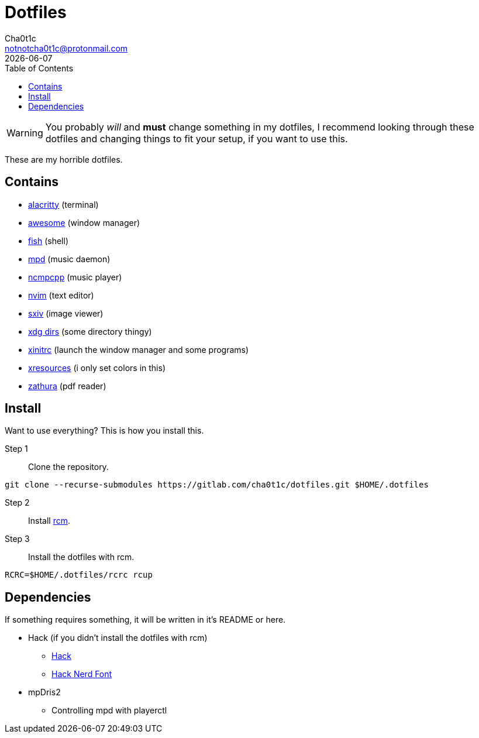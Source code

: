 = Dotfiles
Cha0t1c <notnotcha0t1c@protonmail.com>
{docdate}
:toc:

WARNING: You probably _will_ and *must* change something in my dotfiles, I recommend looking through these dotfiles and changing things to fit your setup, if you want to use this.

These are my horrible dotfiles.

== Contains

* link:config/alacritty/[alacritty] (terminal)
* link:config/awesome/[awesome] (window manager)
* link:config/fish/[fish] (shell)
* link:config/mpd/[mpd] (music daemon)
* link:config/ncmpcpp[ncmpcpp] (music player)
* link:config/nvim/[nvim] (text editor)
* link:config/sxiv/exec/[sxiv] (image viewer)
* link:config/user-dirs.dirs[xdg dirs] (some directory thingy)
* link:xinitrc[xinitrc] (launch the window manager and some programs)
* link:Xresources[xresources] (i only set colors in this)
* link:config/zathura/[zathura] (pdf reader)

== Install
Want to use everything? This is how you install this.

Step 1:: Clone the repository.
[source,sh]
----
git clone --recurse-submodules https://gitlab.com/cha0t1c/dotfiles.git $HOME/.dotfiles
----

Step 2:: Install https://github.com/thoughtbot/rcm[rcm].

Step 3:: Install the dotfiles with rcm.
[source,sh]
----
RCRC=$HOME/.dotfiles/rcrc rcup
----

== Dependencies
If something requires something, it will be written in it's README or here.

* Hack (if you didn't install the dotfiles with rcm)
** https://github.com/source-foundry/Hack/releases/download/v3.003/Hack-v3.003-ttf.zip[Hack]
** https://github.com/ryanoasis/nerd-fonts/tree/master/patched-fonts/Hack[Hack Nerd Font]
* mpDris2
** Controlling mpd with playerctl
